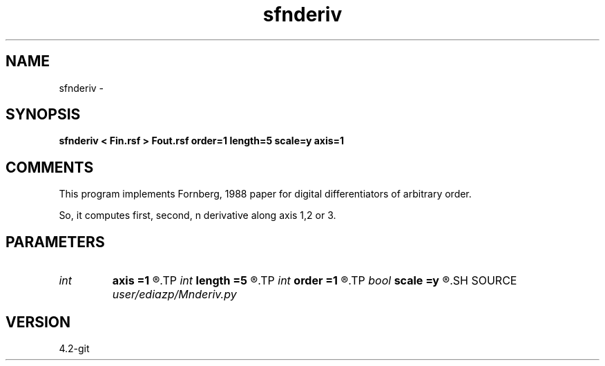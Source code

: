 .TH sfnderiv 1  "APRIL 2023" Madagascar "Madagascar Manuals"
.SH NAME
sfnderiv \- 
.SH SYNOPSIS
.B sfnderiv < Fin.rsf > Fout.rsf order=1 length=5 scale=y axis=1
.SH COMMENTS
This program implements Fornberg, 1988
paper for digital differentiators
of arbitrary order.

So, it computes first, second, n derivative along axis 1,2 or 3.

.SH PARAMETERS
.PD 0
.TP
.I int    
.B axis
.B =1
.R  	apply differentiator along axis, default is fast axis
.TP
.I int    
.B length
.B =5
.R  	filter length, the lengthier the accurate, but also gets costlier
.TP
.I int    
.B order
.B =1
.R  	order of the derivative, default first derivative
.TP
.I bool   
.B scale
.B =y
.R  [y/n]	scales by 1/d^order
.SH SOURCE
.I user/ediazp/Mnderiv.py
.SH VERSION
4.2-git
